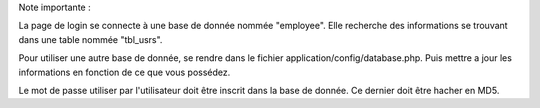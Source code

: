 Note importante :

La page de login se connecte à une base de donnée nommée "employee".
Elle recherche des informations se trouvant dans une table nommée "tbl_usrs".

Pour utiliser une autre base de donnée, se rendre dans le fichier application/config/database.php. Puis mettre a jour les informations en fonction de ce que vous possédez.

Le mot de passe utiliser par l'utilisateur doit être inscrit dans la base de donnée. Ce dernier doit être hacher en MD5.